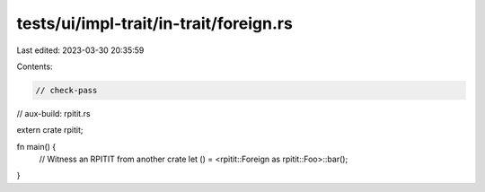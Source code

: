 tests/ui/impl-trait/in-trait/foreign.rs
=======================================

Last edited: 2023-03-30 20:35:59

Contents:

.. code-block:: rs

    // check-pass
// aux-build: rpitit.rs

extern crate rpitit;

fn main() {
    // Witness an RPITIT from another crate
    let () = <rpitit::Foreign as rpitit::Foo>::bar();
}



